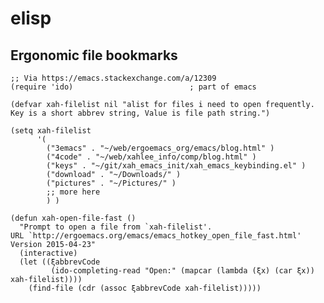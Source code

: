 * elisp
** Ergonomic file bookmarks
#+BEGIN_SRC elisp
;; Via https://emacs.stackexchange.com/a/12309
(require 'ido)                          ; part of emacs

(defvar xah-filelist nil "alist for files i need to open frequently. Key is a short abbrev string, Value is file path string.")

(setq xah-filelist
      '(
        ("3emacs" . "~/web/ergoemacs_org/emacs/blog.html" )
        ("4code" . "~/web/xahlee_info/comp/blog.html" )
        ("keys" . "~/git/xah_emacs_init/xah_emacs_keybinding.el" )
        ("download" . "~/Downloads/" )
        ("pictures" . "~/Pictures/" )
        ;; more here
        ) )

(defun xah-open-file-fast ()
  "Prompt to open a file from `xah-filelist'.
URL `http://ergoemacs.org/emacs/emacs_hotkey_open_file_fast.html'
Version 2015-04-23"
  (interactive)
  (let ((ξabbrevCode
         (ido-completing-read "Open:" (mapcar (lambda (ξx) (car ξx)) xah-filelist))))
    (find-file (cdr (assoc ξabbrevCode xah-filelist)))))
#+END_SRC
